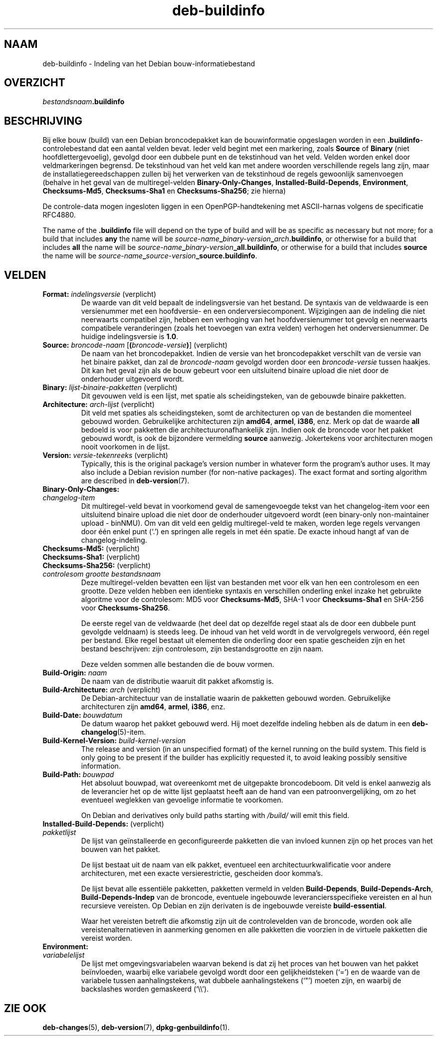 .\" dpkg manual page - deb-buildinfo(5)
.\"
.\" Copyright © 1995-1996 Ian Jackson <ijackson@chiark.greenend.org.uk>
.\" Copyright © 2010 Russ Allbery <rra@debian.org>
.\" Copyright © 2015-2016 Guillem Jover <guillem@debian.org>
.\"
.\" This is free software; you can redistribute it and/or modify
.\" it under the terms of the GNU General Public License as published by
.\" the Free Software Foundation; either version 2 of the License, or
.\" (at your option) any later version.
.\"
.\" This is distributed in the hope that it will be useful,
.\" but WITHOUT ANY WARRANTY; without even the implied warranty of
.\" MERCHANTABILITY or FITNESS FOR A PARTICULAR PURPOSE.  See the
.\" GNU General Public License for more details.
.\"
.\" You should have received a copy of the GNU General Public License
.\" along with this program.  If not, see <https://www.gnu.org/licenses/>.
.
.\"*******************************************************************
.\"
.\" This file was generated with po4a. Translate the source file.
.\"
.\"*******************************************************************
.TH deb\-buildinfo 5 %RELEASE_DATE% %VERSION% dpkg\-suite
.nh
.SH NAAM
deb\-buildinfo \- Indeling van het Debian bouw\-informatiebestand
.
.SH OVERZICHT
\fIbestandsnaam\fP\fB.buildinfo\fP
.
.SH BESCHRIJVING
Bij elke bouw (build) van een Debian broncodepakket kan de bouwinformatie
opgeslagen worden in een \fB.buildinfo\fP\-controlebestand dat een aantal velden
bevat. Ieder veld begint met een markering, zoals \fBSource\fP of \fBBinary\fP
(niet hoofdlettergevoelig), gevolgd door een dubbele punt en de tekstinhoud
van het veld. Velden worden enkel door veldmarkeringen begrensd. De
tekstinhoud van het veld kan met andere woorden verschillende regels lang
zijn, maar de installatiegereedschappen zullen bij het verwerken van de
tekstinhoud de regels gewoonlijk samenvoegen (behalve in het geval van de
multiregel\-velden \fBBinary\-Only\-Changes\fP, \fBInstalled\-Build\-Depends\fP,
\fBEnvironment\fP, \fBChecksums\-Md5\fP, \fBChecksums\-Sha1\fP en \fBChecksums\-Sha256\fP;
zie hierna)
.PP
De controle\-data mogen ingesloten liggen in een OpenPGP\-handtekening met
ASCII\-harnas volgens de specificatie RFC4880.
.PP
The name of the \fB.buildinfo\fP file will depend on the type of build and will
be as specific as necessary but not more; for a build that includes \fBany\fP
the name will be
\fIsource\-name\fP\fB_\fP\fIbinary\-version\fP\fB_\fP\fIarch\fP\fB.buildinfo\fP, or otherwise
for a build that includes \fBall\fP the name will be
\fIsource\-name\fP\fB_\fP\fIbinary\-version\fP\fB_\fP\fBall.buildinfo\fP, or otherwise for a
build that includes \fBsource\fP the name will be
\fIsource\-name\fP\fB_\fP\fIsource\-version\fP\fB_\fP\fBsource.buildinfo\fP.
.
.SH VELDEN
.TP 
\fBFormat:\fP \fIindelingsversie\fP (verplicht)
De waarde van dit veld bepaalt de indelingsversie van het bestand. De
syntaxis van de veldwaarde is een versienummer met een hoofdversie\- en een
onderversiecomponent. Wijzigingen aan de indeling die niet neerwaarts
compatibel zijn, hebben een verhoging van het hoofdversienummer tot gevolg
en neerwaarts compatibele veranderingen (zoals het toevoegen van extra
velden) verhogen het onderversienummer. De huidige indelingsversie is
\fB1.0\fP.
.TP 
\fBSource:\fP \fIbroncode\-naam\fP [\fB(\fP\fIbroncode\-versie\fP\fB)\fP] (verplicht)
De naam van het broncodepakket. Indien de versie van het broncodepakket
verschilt van de versie van het binaire pakket, dan zal de \fIbroncode\-naam\fP
gevolgd worden door een \fIbroncode\-versie\fP tussen haakjes. Dit kan het geval
zijn als de bouw gebeurt voor een uitsluitend binaire upload die niet door
de onderhouder uitgevoerd wordt.
.TP 
\fBBinary:\fP \fIlijst\-binaire\-pakketten\fP (verplicht)
Dit gevouwen veld is een lijst, met spatie als scheidingsteken, van de
gebouwde binaire pakketten.
.TP 
\fBArchitecture:\fP \fIarch\-lijst\fP (verplicht)
Dit veld met spaties als scheidingsteken, somt de architecturen op van de
bestanden die momenteel gebouwd worden. Gebruikelijke architecturen zijn
\fBamd64\fP, \fBarmel\fP, \fBi386\fP, enz. Merk op dat de waarde \fBall\fP bedoeld is
voor pakketten die architectuuronafhankelijk zijn. Indien ook de broncode
voor het pakket gebouwd wordt, is ook de bijzondere vermelding \fBsource\fP
aanwezig. Jokertekens voor architecturen mogen nooit voorkomen in de lijst.
.TP 
\fBVersion:\fP \fIversie\-tekenreeks\fP (verplicht)
Typically, this is the original package's version number in whatever form
the program's author uses.  It may also include a Debian revision number
(for non\-native packages).  The exact format and sorting algorithm are
described in \fBdeb\-version\fP(7).
.TP 
\fBBinary\-Only\-Changes:\fP
.TQ
\fI changelog\-item\fP
Dit multiregel\-veld bevat in voorkomend geval de samengevoegde tekst van het
changelog\-item voor een uitsluitend binaire upload die niet door de
onderhouder uitgevoerd wordt (een binary\-only non\-maintainer upload \-
binNMU). Om van dit veld een geldig multiregel\-veld te maken, worden lege
regels vervangen door één enkel punt (‘.’) en springen alle regels in met
één spatie. De exacte inhoud hangt af van de changelog\-indeling.
.TP 
\fBChecksums\-Md5:\fP (verplicht)
.TQ
\fBChecksums\-Sha1:\fP (verplicht)
.TQ
\fBChecksums\-Sha256:\fP (verplicht)
.TQ
 \fIcontrolesom\fP \fIgrootte\fP \fIbestandsnaam\fP
Deze multiregel\-velden bevatten een lijst van bestanden met voor elk van hen
een controlesom en een grootte. Deze velden hebben een identieke syntaxis en
verschillen onderling enkel inzake het gebruikte algoritme voor de
controlesom: MD5 voor \fBChecksums\-Md5\fP, SHA\-1 voor \fBChecksums\-Sha1\fP en
SHA\-256 voor \fBChecksums\-Sha256\fP.

De eerste regel van de veldwaarde (het deel dat op dezelfde regel staat als
de door een dubbele punt gevolgde veldnaam) is steeds leeg. De inhoud van
het veld wordt in de vervolgregels verwoord, één regel per bestand. Elke
regel bestaat uit elementen die onderling door een spatie gescheiden zijn en
het bestand beschrijven: zijn controlesom, zijn bestandsgrootte en zijn
naam.

Deze velden sommen alle bestanden die de bouw vormen.
.TP 
\fBBuild\-Origin:\fP\fI naam\fP
De naam van de distributie waaruit dit pakket afkomstig is.
.TP 
\fBBuild\-Architecture:\fP \fIarch\fP (verplicht)
De Debian\-architectuur van de installatie waarin de pakketten gebouwd
worden. Gebruikelijke architecturen zijn \fBamd64\fP, \fBarmel\fP, \fBi386\fP, enz.
.TP 
\fBBuild\-Date:\fP \fIbouwdatum\fP
De datum waarop het pakket gebouwd werd. Hij moet dezelfde indeling hebben
als de datum in een \fBdeb\-changelog\fP(5)\-item.
.TP 
\fBBuild\-Kernel\-Version:\fP \fIbuild\-kernel\-version\fP
The release and version (in an unspecified format) of the kernel running on
the build system.  This field is only going to be present if the builder has
explicitly requested it, to avoid leaking possibly sensitive information.
.TP 
\fBBuild\-Path:\fP \fIbouwpad\fP
Het absoluut bouwpad, wat overeenkomt met de uitgepakte broncodeboom. Dit
veld is enkel aanwezig als de leverancier het op de witte lijst geplaatst
heeft aan de hand van een patroonvergelijking, om zo het eventueel weglekken
van gevoelige informatie te voorkomen.

On Debian and derivatives only build paths starting with \fI/build/\fP will
emit this field.
.TP 
\fBInstalled\-Build\-Depends:\fP (verplicht)
.TQ
\fIpakketlijst\fP
De lijst van geïnstalleerde en geconfigureerde pakketten die van invloed
kunnen zijn op het proces van het bouwen van het pakket.

De lijst bestaat uit de naam van elk pakket, eventueel een
architectuurkwalificatie voor andere architecturen, met een exacte
versierestrictie, gescheiden door komma's.

De lijst bevat alle essentiële pakketten, pakketten vermeld in velden
\fBBuild\-Depends\fP, \fBBuild\-Depends\-Arch\fP, \fBBuild\-Depends\-Indep\fP van de
broncode, eventuele ingebouwde leveranciersspecifieke vereisten en al hun
recursieve vereisten. Op Debian en zijn derivaten is de ingebouwde vereiste
\fBbuild\-essential\fP.

Waar het vereisten betreft die afkomstig zijn uit de controlevelden van de
broncode, worden ook alle vereistenalternatieven in aanmerking genomen en
alle pakketten die voorzien in de virtuele pakketten die vereist worden.
.TP 
\fBEnvironment:\fP
.TQ
\fIvariabelelijst\fP
De lijst met omgevingsvariabelen waarvan bekend is dat zij het proces van
het bouwen van het pakket beïnvloeden, waarbij elke variabele gevolgd wordt
door een gelijkheidsteken (‘=’) en de waarde van de variabele tussen
aanhalingstekens, wat dubbele aanhalingstekens (‘"’) moeten zijn, en waarbij
de backslashes worden gemaskeerd (‘\e\e’).
.
.\" .SH EXAMPLE
.\" .RS
.\" .nf
.\"
.\" .fi
.\" .RE
.
.SH "ZIE OOK"
\fBdeb\-changes\fP(5), \fBdeb\-version\fP(7), \fBdpkg\-genbuildinfo\fP(1).
